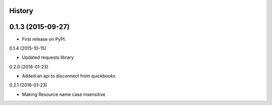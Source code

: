 .. :changelog:

History
-------

0.1.3 (2015-09-27)
---------------------

* First release on PyPI.

0.1.4 (2015-10-15)

* Updated requests library

0.2.0 (2016-01-23)

* Added an api to disconnect from quickbooks

0.2.1 (2016-01-23)

* Making Resource name case insensitive